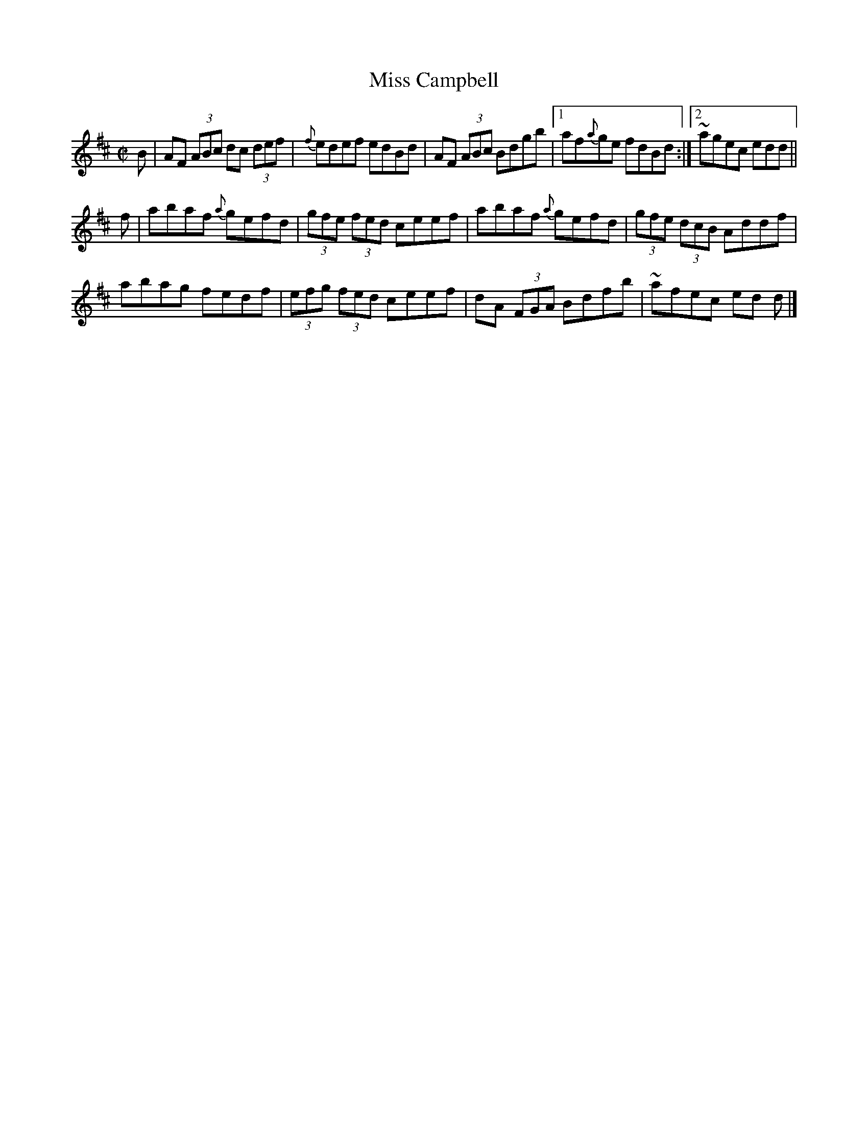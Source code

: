 X:1366
T:Miss Campbell
R:Reel
N:Collected by J. O'Neill
B:O'Neill's 1366
M:C|
L:1/8
K:D
B|AF (3ABc dc (3def|{f}edef edBd|AF (3ABc Bdgb|1af{a}ge fdBd:|2~agec edd||
f|abaf {a}gefd|(3gfe (3fed ceef|abaf {a}gefd|(3gfe (3dcB Addf|
abag fedf|(3efg (3fed ceef|dA (3FGA Bdfb|~afec ed d|]
